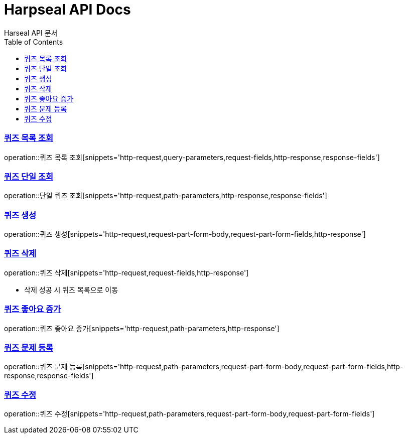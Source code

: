= Harpseal API Docs
Harseal API 문서
:doctype: book
:icons: font
:source-highlighter: highlightjs
:toc: left
:toclevels: 2
:sectlinks:

[[퀴즈-목록-조회]]
=== 퀴즈 목록 조회
operation::퀴즈 목록 조회[snippets='http-request,query-parameters,request-fields,http-response,response-fields']

[[퀴즈-단일-조회]]
=== 퀴즈 단일 조회
operation::단일 퀴즈 조회[snippets='http-request,path-parameters,http-response,response-fields']

[[퀴즈-생성]]
=== 퀴즈 생성
operation::퀴즈 생성[snippets='http-request,request-part-form-body,request-part-form-fields,http-response']

[[퀴즈-삭제]]
=== 퀴즈 삭제
operation::퀴즈 삭제[snippets='http-request,request-fields,http-response']

- 삭제 성공 시 퀴즈 목록으로 이동

[[퀴즈-좋아요-증가]]
=== 퀴즈 좋아요 증가
operation::퀴즈 좋아요 증가[snippets='http-request,path-parameters,http-response']

[[퀴즈-문제-등록]]
=== 퀴즈 문제 등록
operation::퀴즈 문제 등록[snippets='http-request,path-parameters,request-part-form-body,request-part-form-fields,http-response,response-fields']

[[퀴즈-수정]]
=== 퀴즈 수정
operation::퀴즈 수정[snippets='http-request,path-parameters,request-part-form-body,request-part-form-fields']


